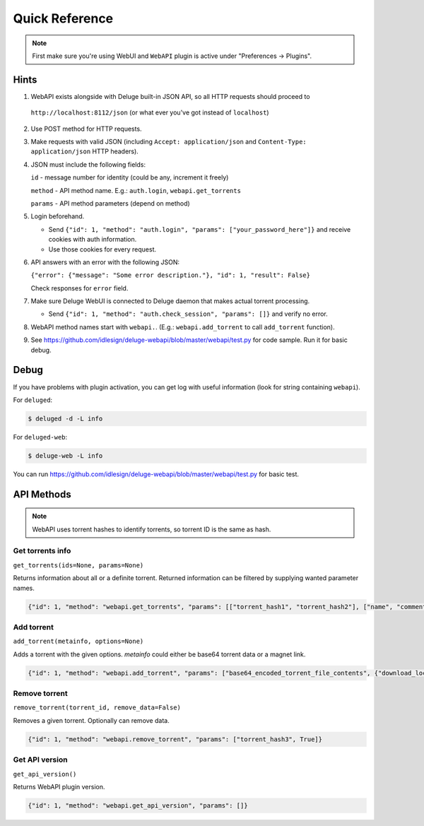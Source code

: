 Quick Reference
===============

.. note::

    First make sure you're using WebUI and ``WebAPI`` plugin is active under "Preferences -> Plugins".


Hints
-----

1. WebAPI exists alongside with Deluge built-in JSON API, so all HTTP requests should proceed to

  ``http://localhost:8112/json`` (or what ever you've got instead of ``localhost``)

2. Use POST method for HTTP requests.

3. Make requests with valid JSON (including ``Accept: application/json`` and ``Content-Type: application/json`` HTTP headers).

4. JSON must include the following fields:

   ``id`` - message number for identity (could be any, increment it freely)

   ``method`` - API method name. E.g.: ``auth.login``, ``webapi.get_torrents``

   ``params`` - API method parameters (depend on method)

5. Login beforehand.

   * Send ``{"id": 1, "method": "auth.login", "params": ["your_password_here"]}`` and receive cookies with auth information.

   * Use those cookies for every request.

6. API answers with an error with the following JSON:

   ``{"error": {"message": "Some error description."}, "id": 1, "result": False}``

   Check responses for ``error`` field.

7. Make sure Deluge WebUI is connected to Deluge daemon that makes actual torrent processing.

   * Send ``{"id": 1, "method": "auth.check_session", "params": []}`` and verify no error.

8. WebAPI method names start with ``webapi.``. (E.g.: ``webapi.add_torrent`` to call ``add_torrent`` function).

9. See https://github.com/idlesign/deluge-webapi/blob/master/webapi/test.py for code sample. Run it for basic debug.


Debug
-----

If you have problems with plugin activation, you can get log with useful information (look for string containing ``webapi``).

For ``deluged``:

.. code-block:: bash

    $ deluged -d -L info


For ``deluged-web``:

.. code-block:: bash

    $ deluge-web -L info


You can run https://github.com/idlesign/deluge-webapi/blob/master/webapi/test.py for basic test.



API Methods
-----------


.. note::

    WebAPI uses torrent hashes to identify torrents, so torrent ID is the same as hash.


Get torrents info
~~~~~~~~~~~~~~~~~

``get_torrents(ids=None, params=None)``

Returns information about all or a definite torrent.
Returned information can be filtered by supplying wanted parameter names.

.. code-block::

    {"id": 1, "method": "webapi.get_torrents", "params": [["torrent_hash1", "torrent_hash2"], ["name", "comment"]]}


Add torrent
~~~~~~~~~~~

``add_torrent(metainfo, options=None)``

Adds a torrent with the given options.
`metainfo` could either be base64 torrent data or a magnet link.

.. code-block::

    {"id": 1, "method": "webapi.add_torrent", "params": ["base64_encoded_torrent_file_contents", {"download_location": "/home/idle/downloads/"}]}


Remove torrent
~~~~~~~~~~~~~~

``remove_torrent(torrent_id, remove_data=False)``

Removes a given torrent. Optionally can remove data.

.. code-block::

    {"id": 1, "method": "webapi.remove_torrent", "params": ["torrent_hash3", True]}


Get API version
~~~~~~~~~~~~~~~

``get_api_version()``

Returns WebAPI plugin version.

.. code-block::

    {"id": 1, "method": "webapi.get_api_version", "params": []}

